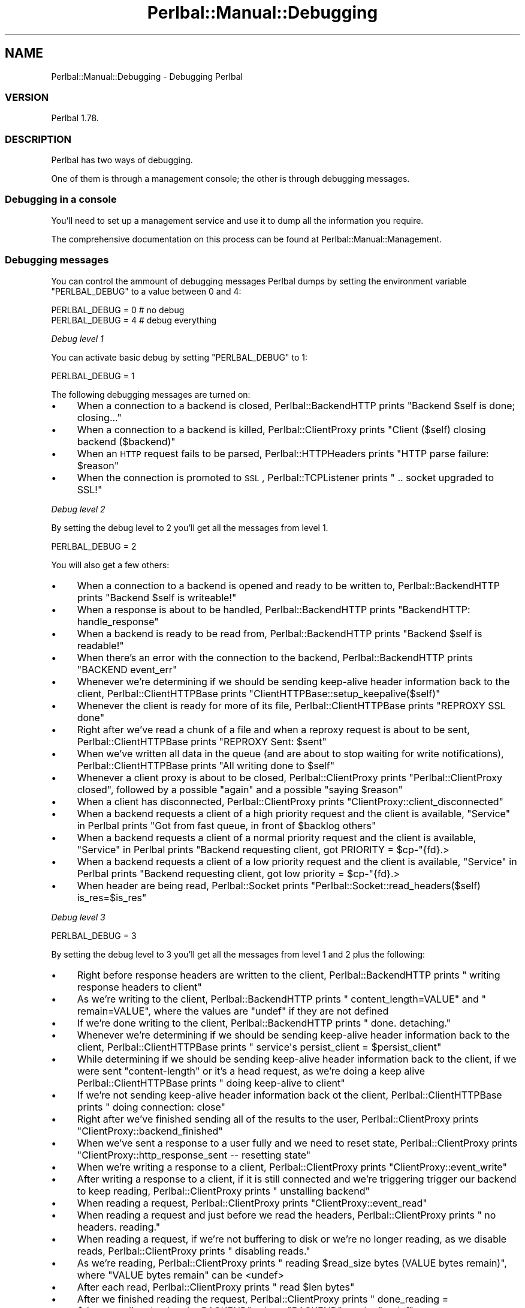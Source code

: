 .\" Automatically generated by Pod::Man 2.22 (Pod::Simple 3.07)
.\"
.\" Standard preamble:
.\" ========================================================================
.de Sp \" Vertical space (when we can't use .PP)
.if t .sp .5v
.if n .sp
..
.de Vb \" Begin verbatim text
.ft CW
.nf
.ne \\$1
..
.de Ve \" End verbatim text
.ft R
.fi
..
.\" Set up some character translations and predefined strings.  \*(-- will
.\" give an unbreakable dash, \*(PI will give pi, \*(L" will give a left
.\" double quote, and \*(R" will give a right double quote.  \*(C+ will
.\" give a nicer C++.  Capital omega is used to do unbreakable dashes and
.\" therefore won't be available.  \*(C` and \*(C' expand to `' in nroff,
.\" nothing in troff, for use with C<>.
.tr \(*W-
.ds C+ C\v'-.1v'\h'-1p'\s-2+\h'-1p'+\s0\v'.1v'\h'-1p'
.ie n \{\
.    ds -- \(*W-
.    ds PI pi
.    if (\n(.H=4u)&(1m=24u) .ds -- \(*W\h'-12u'\(*W\h'-12u'-\" diablo 10 pitch
.    if (\n(.H=4u)&(1m=20u) .ds -- \(*W\h'-12u'\(*W\h'-8u'-\"  diablo 12 pitch
.    ds L" ""
.    ds R" ""
.    ds C` ""
.    ds C' ""
'br\}
.el\{\
.    ds -- \|\(em\|
.    ds PI \(*p
.    ds L" ``
.    ds R" ''
'br\}
.\"
.\" Escape single quotes in literal strings from groff's Unicode transform.
.ie \n(.g .ds Aq \(aq
.el       .ds Aq '
.\"
.\" If the F register is turned on, we'll generate index entries on stderr for
.\" titles (.TH), headers (.SH), subsections (.SS), items (.Ip), and index
.\" entries marked with X<> in POD.  Of course, you'll have to process the
.\" output yourself in some meaningful fashion.
.ie \nF \{\
.    de IX
.    tm Index:\\$1\t\\n%\t"\\$2"
..
.    nr % 0
.    rr F
.\}
.el \{\
.    de IX
..
.\}
.\"
.\" Accent mark definitions (@(#)ms.acc 1.5 88/02/08 SMI; from UCB 4.2).
.\" Fear.  Run.  Save yourself.  No user-serviceable parts.
.    \" fudge factors for nroff and troff
.if n \{\
.    ds #H 0
.    ds #V .8m
.    ds #F .3m
.    ds #[ \f1
.    ds #] \fP
.\}
.if t \{\
.    ds #H ((1u-(\\\\n(.fu%2u))*.13m)
.    ds #V .6m
.    ds #F 0
.    ds #[ \&
.    ds #] \&
.\}
.    \" simple accents for nroff and troff
.if n \{\
.    ds ' \&
.    ds ` \&
.    ds ^ \&
.    ds , \&
.    ds ~ ~
.    ds /
.\}
.if t \{\
.    ds ' \\k:\h'-(\\n(.wu*8/10-\*(#H)'\'\h"|\\n:u"
.    ds ` \\k:\h'-(\\n(.wu*8/10-\*(#H)'\`\h'|\\n:u'
.    ds ^ \\k:\h'-(\\n(.wu*10/11-\*(#H)'^\h'|\\n:u'
.    ds , \\k:\h'-(\\n(.wu*8/10)',\h'|\\n:u'
.    ds ~ \\k:\h'-(\\n(.wu-\*(#H-.1m)'~\h'|\\n:u'
.    ds / \\k:\h'-(\\n(.wu*8/10-\*(#H)'\z\(sl\h'|\\n:u'
.\}
.    \" troff and (daisy-wheel) nroff accents
.ds : \\k:\h'-(\\n(.wu*8/10-\*(#H+.1m+\*(#F)'\v'-\*(#V'\z.\h'.2m+\*(#F'.\h'|\\n:u'\v'\*(#V'
.ds 8 \h'\*(#H'\(*b\h'-\*(#H'
.ds o \\k:\h'-(\\n(.wu+\w'\(de'u-\*(#H)/2u'\v'-.3n'\*(#[\z\(de\v'.3n'\h'|\\n:u'\*(#]
.ds d- \h'\*(#H'\(pd\h'-\w'~'u'\v'-.25m'\f2\(hy\fP\v'.25m'\h'-\*(#H'
.ds D- D\\k:\h'-\w'D'u'\v'-.11m'\z\(hy\v'.11m'\h'|\\n:u'
.ds th \*(#[\v'.3m'\s+1I\s-1\v'-.3m'\h'-(\w'I'u*2/3)'\s-1o\s+1\*(#]
.ds Th \*(#[\s+2I\s-2\h'-\w'I'u*3/5'\v'-.3m'o\v'.3m'\*(#]
.ds ae a\h'-(\w'a'u*4/10)'e
.ds Ae A\h'-(\w'A'u*4/10)'E
.    \" corrections for vroff
.if v .ds ~ \\k:\h'-(\\n(.wu*9/10-\*(#H)'\s-2\u~\d\s+2\h'|\\n:u'
.if v .ds ^ \\k:\h'-(\\n(.wu*10/11-\*(#H)'\v'-.4m'^\v'.4m'\h'|\\n:u'
.    \" for low resolution devices (crt and lpr)
.if \n(.H>23 .if \n(.V>19 \
\{\
.    ds : e
.    ds 8 ss
.    ds o a
.    ds d- d\h'-1'\(ga
.    ds D- D\h'-1'\(hy
.    ds th \o'bp'
.    ds Th \o'LP'
.    ds ae ae
.    ds Ae AE
.\}
.rm #[ #] #H #V #F C
.\" ========================================================================
.\"
.IX Title "Perlbal::Manual::Debugging 3"
.TH Perlbal::Manual::Debugging 3 "2011-01-23" "perl v5.10.1" "User Contributed Perl Documentation"
.\" For nroff, turn off justification.  Always turn off hyphenation; it makes
.\" way too many mistakes in technical documents.
.if n .ad l
.nh
.SH "NAME"
Perlbal::Manual::Debugging \- Debugging Perlbal
.SS "\s-1VERSION\s0"
.IX Subsection "VERSION"
Perlbal 1.78.
.SS "\s-1DESCRIPTION\s0"
.IX Subsection "DESCRIPTION"
Perlbal has two ways of debugging.
.PP
One of them is through a management console; the other is through debugging messages.
.SS "Debugging in a console"
.IX Subsection "Debugging in a console"
You'll need to set up a management service and use it to dump all the information you require.
.PP
The comprehensive documentation on this process can be found at Perlbal::Manual::Management.
.SS "Debugging messages"
.IX Subsection "Debugging messages"
You can control the ammount of debugging messages Perlbal dumps by setting the environment variable \f(CW\*(C`PERLBAL_DEBUG\*(C'\fR to a value between 0 and 4:
.PP
.Vb 1
\&    PERLBAL_DEBUG = 0 # no debug
\&
\&    PERLBAL_DEBUG = 4 # debug everything
.Ve
.PP
\fIDebug level 1\fR
.IX Subsection "Debug level 1"
.PP
You can activate basic debug by setting \f(CW\*(C`PERLBAL_DEBUG\*(C'\fR to 1:
.PP
.Vb 1
\&    PERLBAL_DEBUG = 1
.Ve
.PP
The following debugging messages are turned on:
.IP "\(bu" 4
When a connection to a backend is closed, Perlbal::BackendHTTP prints \f(CW\*(C`Backend $self is done; closing...\*(C'\fR
.IP "\(bu" 4
When a connection to a backend is killed, Perlbal::ClientProxy prints \f(CW\*(C`Client ($self) closing backend ($backend)\*(C'\fR
.IP "\(bu" 4
When an \s-1HTTP\s0 request fails to be parsed, Perlbal::HTTPHeaders prints \f(CW\*(C`HTTP parse failure: $reason\*(C'\fR
.IP "\(bu" 4
When the connection is promoted to \s-1SSL\s0, Perlbal::TCPListener prints \f(CW\*(C`  .. socket upgraded to SSL!\*(C'\fR
.PP
\fIDebug level 2\fR
.IX Subsection "Debug level 2"
.PP
By setting the debug level to 2 you'll get all the messages from level 1.
.PP
.Vb 1
\&    PERLBAL_DEBUG = 2
.Ve
.PP
You will also get a few others:
.IP "\(bu" 4
When a connection to a backend is opened and ready to be written to, Perlbal::BackendHTTP prints \f(CW\*(C`Backend $self is writeable!\*(C'\fR
.IP "\(bu" 4
When a response is about to be handled, Perlbal::BackendHTTP prints \f(CW\*(C`BackendHTTP: handle_response\*(C'\fR
.IP "\(bu" 4
When a backend is ready to be read from, Perlbal::BackendHTTP prints \f(CW\*(C`Backend $self is readable!\*(C'\fR
.IP "\(bu" 4
When there's an error with the connection to the backend, Perlbal::BackendHTTP prints \f(CW\*(C`BACKEND event_err\*(C'\fR
.IP "\(bu" 4
Whenever we're determining if we should be sending keep-alive header information back to the client, Perlbal::ClientHTTPBase prints \f(CW\*(C`ClientHTTPBase::setup_keepalive($self)\*(C'\fR
.IP "\(bu" 4
Whenever the client is ready for more of its file, Perlbal::ClientHTTPBase prints \f(CW\*(C`REPROXY SSL done\*(C'\fR
.IP "\(bu" 4
Right after we've read a chunk of a file and when a reproxy request is about to be sent, Perlbal::ClientHTTPBase prints \f(CW\*(C`REPROXY Sent: $sent\*(C'\fR
.IP "\(bu" 4
When we've written all data in the queue (and are about to stop waiting for write notifications), Perlbal::ClientHTTPBase prints \f(CW\*(C`All writing done to $self\*(C'\fR
.IP "\(bu" 4
Whenever a client proxy is about to be closed, Perlbal::ClientProxy prints \f(CW\*(C`Perlbal::ClientProxy closed\*(C'\fR, followed by a possible \f(CW\*(C`again\*(C'\fR and a possible \f(CW\*(C`saying $reason\*(C'\fR
.IP "\(bu" 4
When a client has disconnected, Perlbal::ClientProxy prints \f(CW\*(C`ClientProxy::client_disconnected\*(C'\fR
.IP "\(bu" 4
When a backend requests a client of a high priority request and the client is available, \*(L"Service\*(R" in Perlbal prints \f(CW\*(C`Got from fast queue, in front of $backlog others\*(C'\fR
.IP "\(bu" 4
When a backend requests a client of a normal priority request and the client is available, \*(L"Service\*(R" in Perlbal prints \f(CW\*(C`Backend requesting client, got PRIORITY = $cp\-\*(C'\fR{fd}.>
.IP "\(bu" 4
When a backend requests a client of a low priority request and the client is available, \*(L"Service\*(R" in Perlbal prints \f(CW\*(C`Backend requesting client, got low priority = $cp\-\*(C'\fR{fd}.>
.IP "\(bu" 4
When header are being read, Perlbal::Socket prints \f(CW\*(C`Perlbal::Socket::read_headers($self) is_res=$is_res\*(C'\fR
.PP
\fIDebug level 3\fR
.IX Subsection "Debug level 3"
.PP
.Vb 1
\&    PERLBAL_DEBUG = 3
.Ve
.PP
By setting the debug level to 3 you'll get all the messages from level 1 and 2 plus the following:
.IP "\(bu" 4
Right before response headers are written to the client, Perlbal::BackendHTTP prints \f(CW\*(C`  writing response headers to client\*(C'\fR
.IP "\(bu" 4
As we're writing to the client, Perlbal::BackendHTTP prints \f(CW\*(C`  content_length=VALUE\*(C'\fR and \f(CW\*(C`  remain=VALUE\*(C'\fR, where the values are \f(CW\*(C`undef\*(C'\fR if they are not defined
.IP "\(bu" 4
If we're done writing to the client, Perlbal::BackendHTTP prints \f(CW\*(C`  done.  detaching.\*(C'\fR
.IP "\(bu" 4
Whenever we're determining if we should be sending keep-alive header information back to the client, Perlbal::ClientHTTPBase prints \f(CW\*(C`  service\*(Aqs persist_client = $persist_client\*(C'\fR
.IP "\(bu" 4
While determining if we should be sending keep-alive header information back to the client, if we were sent \f(CW\*(C`content\-length\*(C'\fR or it's a head request, as we're doing a keep alive Perlbal::ClientHTTPBase prints \f(CW\*(C`  doing keep\-alive to client\*(C'\fR
.IP "\(bu" 4
If we're not sending keep-alive header information back ot the client, Perlbal::ClientHTTPBase prints \f(CW\*(C`  doing connection: close\*(C'\fR
.IP "\(bu" 4
Right after we've finished sending all of the results to the user, Perlbal::ClientProxy prints \f(CW\*(C`ClientProxy::backend_finished\*(C'\fR
.IP "\(bu" 4
When we've sent a response to a user fully and we need to reset state, Perlbal::ClientProxy prints \f(CW\*(C`ClientProxy::http_response_sent \-\- resetting state\*(C'\fR
.IP "\(bu" 4
When we're writing a response to a client, Perlbal::ClientProxy prints \f(CW\*(C`ClientProxy::event_write\*(C'\fR
.IP "\(bu" 4
After writing a response to a client, if it is still connected and we're triggering trigger our backend to keep reading, Perlbal::ClientProxy prints \f(CW\*(C`  unstalling backend\*(C'\fR
.IP "\(bu" 4
When reading a request, Perlbal::ClientProxy prints \f(CW\*(C`ClientProxy::event_read\*(C'\fR
.IP "\(bu" 4
When reading a request and just before we read the headers, Perlbal::ClientProxy prints \f(CW\*(C`  no headers.  reading.\*(C'\fR
.IP "\(bu" 4
When reading a request, if we're not buffering to disk or we're no longer reading, as we disable reads, Perlbal::ClientProxy prints \f(CW\*(C`  disabling reads.\*(C'\fR
.IP "\(bu" 4
As we're reading, Perlbal::ClientProxy prints \f(CW\*(C`  reading $read_size bytes (VALUE bytes remain)\*(C'\fR, where \f(CW\*(C`VALUE bytes remain\*(C'\fR can be <undef>
.IP "\(bu" 4
After each read, Perlbal::ClientProxy prints \f(CW\*(C`  read $len bytes\*(C'\fR
.IP "\(bu" 4
After we finished reading the request, Perlbal::ClientProxy prints \f(CW\*(C`  done_reading = $done_reading, backend = BACKEND\*(C'\fR, where \f(CW\*(C`BACKEND\*(C'\fR can be \f(CW\*(C`undef\*(C'\fR
.IP "\(bu" 4
When we send the headers to the backend and it responds before we're done reading from the client, further reads from the client are discarded; in this situation Perlbal::ClientProxy prints \f(CW\*(C`  already responded.\*(C'\fR. If the client continues to send data, Perlbal::ClientProxy prints \f(CW\*(C`  already responded [2].\*(C'\fR and then gives up on reading
.IP "\(bu" 4
After reading, and having a backend available where we can write to, just before we do, Perlbal::ClientProxy prints \f(CW\*(C`  got a backend.  sending write to it.\*(C'\fR
.IP "\(bu" 4
After reading, if there's no backend available, Perlbal::ClientProxy prints \f(CW\*(C`  no backend.  read_ahead = $self\-\*(C'\fR{read_ahead}.>
.IP "\(bu" 4
If we know we've already started spooling a file to disk and we're about to continue doing so, Perlbal::ClientProxy prints \f(CW\*(C`  bureason = $self\-\*(C'\fR{bureason}>
.IP "\(bu" 4
If a backend wasn't available and we're about to request one, Perlbal::ClientProxy prints \f(CW\*(C`  finally requesting a backend\*(C'\fR
.IP "\(bu" 4
When we're trying to read headers and the client has disconnected, Perlbal::Socket prints \f(CW\*(C`  client disconnected\*(C'\fR
.IP "\(bu" 4
If we need to remove a trailing \f(CW\*(C`\er\en\*(C'\fR from the headers, Perlbal::Socket prints \f(CW\*(C`  throwing away leading \er\en\*(C'\fR
.IP "\(bu" 4
If we've read a packet with headers and by the end of it we can't find the end of them, Perlbal::Socket prints \f(CW\*(C`  can\*(Aqt find end of headers\*(C'\fR
.IP "\(bu" 4
Once we've read some headers, Perlbal::Socket prints \f(CW\*(C`  pre\-parsed headers: [$hstr]\*(C'\fR
.IP "\(bu" 4
After reading headers, if there's additional content that we've read, we push it back; when we do so, Perlbal::Socket prints \f(CW\*(C`  pushing back $len bytes after header\*(C'\fR
.IP "\(bu" 4
If we got bogus headers, and right before we close the connection due to a parsing failure, Perlbal::Socket prints \f(CW\*(C`  bogus headers\*(C'\fR
.IP "\(bu" 4
If we got valid headers, Perlbal::Socket prints \f(CW\*(C`  got valid headers\*(C'\fR
.IP "\(bu" 4
If we're reading buffered data from a client, Perlbal::Socket prints \f(CW\*(C`draining readbuf from $self to $dest: [$$bref]\*(C'\fR
.PP
\fIDebug level 4\fR
.IX Subsection "Debug level 4"
.PP
By setting the debug level to 4 you get all the messages from levels 1 to 3.
.PP
Plus, \f(CW\*(C`write\*(C'\fR is redefined so that whenever \f(CW\*(C`write\*(C'\fR is called it first prints \f(CW\*(C`write($self, <$clen>"$content") from ($pkg, $filename, $line)\*(C'\fR.
.PP
.Vb 1
\&    PERLBAL_DEBUG = 4
.Ve
.SS "\s-1SEE\s0 \s-1ALSO\s0"
.IX Subsection "SEE ALSO"
Perlbal::Manual::Configuration,
Perlbal::Manual::Management.
